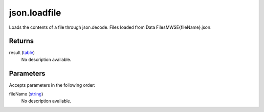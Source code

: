 json.loadfile
====================================================================================================

Loads the contents of a file through json.decode. Files loaded from Data Files\MWSE\{fileName}.json.

Returns
----------------------------------------------------------------------------------------------------

result (`table`_)
    No description available.

Parameters
----------------------------------------------------------------------------------------------------

Accepts parameters in the following order:

fileName (`string`_)
    No description available.

.. _`string`: ../../../lua/type/string.html
.. _`table`: ../../../lua/type/table.html
